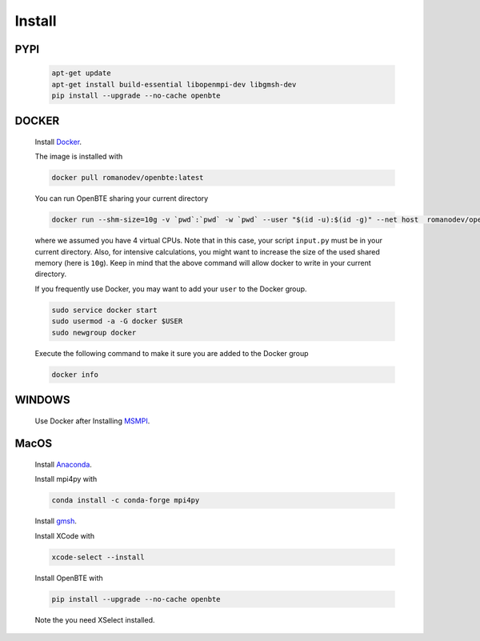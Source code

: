 Install
===================================
 

PYPI
####################################

      .. code-block:: bash

        apt-get update
        apt-get install build-essential libopenmpi-dev libgmsh-dev 
        pip install --upgrade --no-cache openbte


DOCKER
####################################

      Install Docker_.

      The image is installed with

      .. code-block:: bash
 
         docker pull romanodev/openbte:latest

      You can run OpenBTE sharing your current directory

      .. code-block:: bash

         docker run --shm-size=10g -v `pwd`:`pwd` -w `pwd` --user "$(id -u):$(id -g)" --net host  romanodev/openbte mpirun -np 4 python input.py

      where we assumed you have 4 virtual CPUs. Note that in this case, your script ``input.py`` must be in your current directory. Also, for intensive calculations, you might want to increase the size of the used shared memory (here is ``10g``). Keep in mind that the above command will allow docker to write in your current directory. 

      If you frequently use Docker, you may want to add your ``user`` to the Docker group. 

      .. code-block:: bash

         sudo service docker start
         sudo usermod -a -G docker $USER
         sudo newgroup docker 

      Execute the following command to make it sure you are added to the Docker group 

      .. code-block:: bash
         
         docker info

WINDOWS
####################################

      Use Docker after Installing MSMPI_.


MacOS
####################################
 

      Install Anaconda_.

      Install mpi4py with

      .. code-block:: bash
         
         conda install -c conda-forge mpi4py

      Install gmsh_.      
 
      Install XCode with

      .. code-block:: bash

         xcode-select --install

      Install OpenBTE with      

      .. code-block:: bash

         pip install --upgrade --no-cache openbte



      Note the you need XSelect installed.



.. _link: https://colab.research.google.com/drive/1eAfX3PgyO7TyGWPee8HRx5ZbQ7tZfLDr?usp=sharing
.. _Docker: https://docs.docker.com/engine/install/ubuntu/
.. _Anaconda: https://docs.anaconda.com/anaconda/install/
.. _MSMPI: https://docs.microsoft.com/en-us/message-passing-interface/microsoft-mpi
.. _gmsh: https://gmsh.info/


